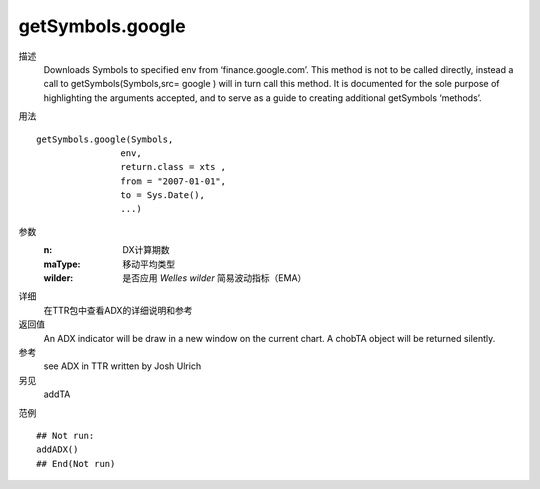 getSymbols.google
=================

描述
    Downloads Symbols to specified env from ‘finance.google.com’. This method is not to be called directly, instead a call to getSymbols(Symbols,src= google ) will in turn call this method. It is documented for the sole purpose of highlighting the arguments accepted, and to serve as a guide to creating additional getSymbols ‘methods’.

用法
::

    getSymbols.google(Symbols,
                    env,
                    return.class = xts ,
                    from = "2007-01-01",
                    to = Sys.Date(),
                    ...)

参数
    :n:         DX计算期数
    :maType:    移动平均类型
    :wilder:    是否应用 *Welles wilder* 简易波动指标（EMA）

详细
    在TTR包中查看ADX的详细说明和参考

返回值
    An ADX indicator will be draw in a new window on the current chart. A chobTA object will be returned silently.

参考
    see ADX in TTR written by Josh Ulrich

另见
    addTA

范例
::

    ## Not run:
    addADX()
    ## End(Not run)


.. TODO
